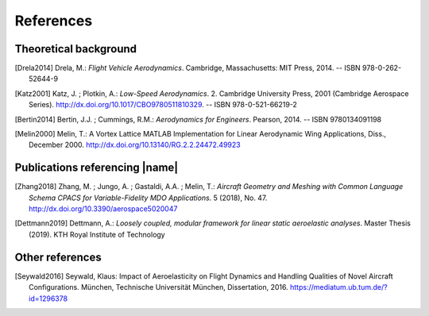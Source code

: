 .. _references:

References
==========

Theoretical background
----------------------

.. [Drela2014] Drela, M.: *Flight Vehicle Aerodynamics*. Cambridge, Massachusetts: MIT Press, 2014. -- ISBN 978-0-262-52644-9

.. [Katz2001] Katz, J. ; Plotkin, A.: *Low-Speed Aerodynamics*. 2. Cambridge University Press, 2001 (Cambridge Aerospace Series). http://dx.doi.org/10.1017/CBO9780511810329. -- ISBN 978-0-521-66219-2

.. [Bertin2014] Bertin, J.J. ; Cummings, R.M.: *Aerodynamics for Engineers*. Pearson, 2014. -- ISBN 9780134091198

.. [Melin2000] Melin, T.: A Vortex Lattice MATLAB Implementation for Linear Aerodynamic Wing Applications, Diss., December 2000. http://dx.doi.org/10.13140/RG.2.2.24472.49923

Publications referencing |name|
-------------------------------

.. [Zhang2018] Zhang, M. ; Jungo, A. ; Gastaldi, A.A. ; Melin, T.: *Aircraft Geometry and Meshing with Common Language Schema CPACS for Variable-Fidelity MDO Applications*. 5 (2018), No. 47. http://dx.doi.org/10.3390/aerospace5020047

.. [Dettmann2019] Dettmann, A.: *Loosely coupled, modular framework for linear static aeroelastic analyses*. Master Thesis (2019). KTH Royal Institute of Technology

Other references
----------------

.. [Seywald2016] Seywald, Klaus: Impact of Aeroelasticity on Flight Dynamics and Handling Qualities of Novel Aircraft Configurations. München, Technische Universität München, Dissertation, 2016. https://mediatum.ub.tum.de/?id=1296378


